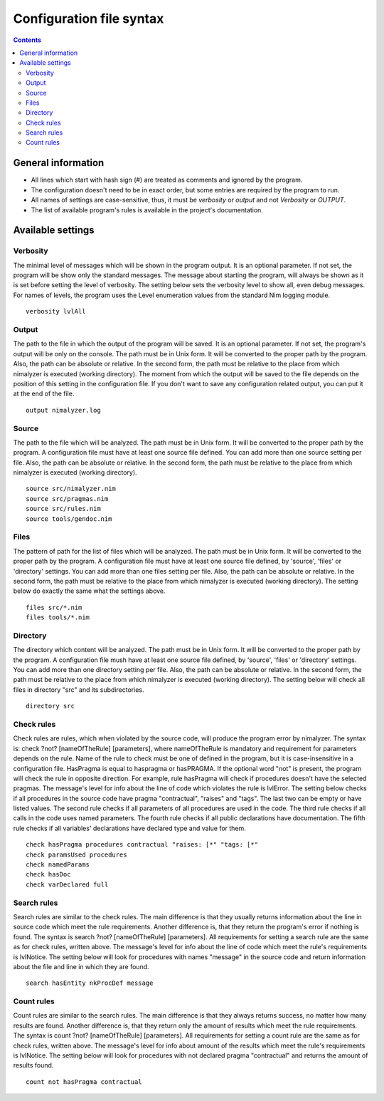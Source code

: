 =========================
Configuration file syntax
=========================

.. default-role:: code
.. contents::

General information
===================

- All lines which start with hash sign (#) are treated as comments and ignored by the program.
- The configuration doesn't need to be in exact order, but some entries are required by the program to run.
- All names of settings are case-sensitive, thus, it must be *verbosity* or *output* and not *Verbosity* or *OUTPUT*.
- The list of available program's rules is available in the project's documentation.

Available settings
==================

Verbosity
---------

The minimal level of messages which will be shown in the program output. It is
an optional parameter. If not set, the program will be show only the standard
messages. The message about starting the program, will always be shown as it
is set before setting the level of verbosity. The setting below sets the verbosity
level to show all, even debug messages. For names of levels, the
program uses the Level enumeration values from the standard Nim logging
module.
::
    verbosity lvlAll

Output
------
The path to the file in which the output of the program will be saved. It is
an optional parameter. If not set, the program's output will be only on the
console. The path must be in Unix form. It will be converted to the proper
path by the program. Also, the path can be absolute or relative. In the
second form, the path must be relative to the place from which nimalyzer is
executed (working directory). The moment from which the output will be saved
to the file depends on the position of this setting in the configuration
file. If you don't want to save any configuration related output, you can put
it at the end of the file.
::
    output nimalyzer.log

Source
------
The path to the file which will be analyzed. The path must be in Unix form.
It will be converted to the proper path by the program. A configuration file
must have at least one source file defined. You can add more than one source
setting per file. Also, the path can be absolute or relative. In the second
form, the path must be relative to the place from which nimalyzer is
executed (working directory).
::
    source src/nimalyzer.nim
    source src/pragmas.nim
    source src/rules.nim
    source tools/gendoc.nim

Files
-----
The pattern of path for the list of files which will be analyzed. The path
must be in Unix form. It will be converted to the proper path by the
program. A configuration file must have at least one source file defined, by
'source', 'files' or 'directory' settings. You can add more than one files
setting per file. Also, the path can be absolute or relative. In the second
form, the path must be relative to the place from which nimalyzer is
executed (working directory). The setting below do exactly the same what the
settings above.
::
    files src/*.nim
    files tools/*.nim

Directory
---------
The directory which content will be analyzed. The path must be in Unix form.
It will be converted to the proper path by the program. A configuration file
mush have at least one source file defined, by 'source', 'files' or
'directory' settings. You can add more than one directory setting per file.
Also, the path can be absolute or relative. In the second form, the path must
be relative to the place from which nimalyzer is executed (working directory).
The setting below will check all files in directory "src" and its
subdirectories.
::
    directory src

Check rules
-----------
Check rules are rules, which when violated by the source code, will produce the
program error by nimalyzer. The syntax is: check ?not? [nameOfTheRule]
[parameters], where nameOfTheRule is mandatory and requirement for parameters
depends on the rule. Name of the rule to check must be one of defined in the
program, but it is case-insensitive in a configuration file. HasPragma is
equal to haspragma or hasPRAGMA. If the optional word "not" is present, the
program will check the rule in opposite direction. For example, rule
hasPragma will check if procedures doesn't have the selected pragmas. The
message's level for info about the line of code which violates the rule is
lvlError. The setting below checks if all procedures in the source code have
pragma "contractual", "raises" and "tags". The last two can be empty or have
listed values. The second rule checks if all parameters of all procedures are
used in the code. The third rule checks if all calls in the code uses named
parameters. The fourth rule checks if all public declarations have
documentation. The fifth rule checks if all variables' declarations have
declared type and value for them.
::
    check hasPragma procedures contractual "raises: [*" "tags: [*"
    check paramsUsed procedures
    check namedParams
    check hasDoc
    check varDeclared full

Search rules
------------
Search rules are similar to the check rules. The main difference is that they
usually returns information about the line in source code which meet the rule
requirements. Another difference is, that they return the program's error if
nothing is found. The syntax is search ?not? [nameOfTheRule] [parameters].
All requirements for setting a search rule are the same as for check rules,
written above. The message's level for info about the line of code which
meet the rule's requirements is lvlNotice. The setting below will look for
procedures with names "message" in the source code and return information
about the file and line in which they are found.
::
    search hasEntity nkProcDef message

Count rules
-----------
Count rules are similar to the search rules. The main difference is that they
always returns success, no matter how many results are found. Another
difference is, that they return only the amount of results which meet the
rule requirements. The syntax is count ?not? [nameOfTheRule] [parameters].
All requirements for setting a count rule are the same as for check rules,
written above. The message's level for info about amount of the results which
meet the rule's requirements is lvlNotice. The setting below will look for
procedures with not declared pragma "contractual" and returns the amount
of results found.
::
    count not hasPragma contractual
